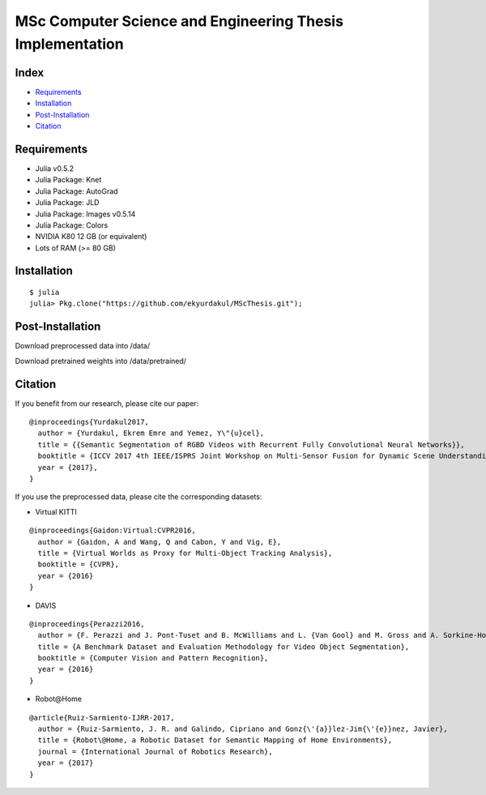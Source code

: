 MSc Computer Science and Engineering Thesis Implementation
==========================================================

Index
-----
- `Requirements`_
- `Installation`_
- `Post-Installation`_
- `Citation`_

Requirements
------------
- Julia v0.5.2
- Julia Package: Knet
- Julia Package: AutoGrad
- Julia Package: JLD
- Julia Package: Images v0.5.14
- Julia Package: Colors
- NVIDIA K80 12 GB (or equivalent)
- Lots of RAM (>= 80 GB)

Installation
------------
::

  $ julia
  julia> Pkg.clone("https://github.com/ekyurdakul/MScThesis.git");

Post-Installation
-----------------
Download preprocessed data into /data/

Download pretrained weights into /data/pretrained/

Citation
--------
If you benefit from our research, please cite our paper:

::

  @inproceedings{Yurdakul2017,
    author = {Yurdakul, Ekrem Emre and Yemez, Y\"{u}cel},
    title = {{Semantic Segmentation of RGBD Videos with Recurrent Fully Convolutional Neural Networks}},
    booktitle = {ICCV 2017 4th IEEE/ISPRS Joint Workshop on Multi-Sensor Fusion for Dynamic Scene Understanding},
    year = {2017},
  }

If you use the preprocessed data, please cite the corresponding datasets:

- Virtual KITTI

::

  @inproceedings{Gaidon:Virtual:CVPR2016,
    author = {Gaidon, A and Wang, Q and Cabon, Y and Vig, E},
    title = {Virtual Worlds as Proxy for Multi-Object Tracking Analysis},
    booktitle = {CVPR},
    year = {2016}
  }

- DAVIS

::

  @inproceedings{Perazzi2016,
    author = {F. Perazzi and J. Pont-Tuset and B. McWilliams and L. {Van Gool} and M. Gross and A. Sorkine-Hornung},
    title = {A Benchmark Dataset and Evaluation Methodology for Video Object Segmentation},
    booktitle = {Computer Vision and Pattern Recognition},
    year = {2016}
  }

- Robot\@Home

::

  @article{Ruiz-Sarmiento-IJRR-2017,
    author = {Ruiz-Sarmiento, J. R. and Galindo, Cipriano and Gonz{\'{a}}lez-Jim{\'{e}}nez, Javier},
    title = {Robot\@Home, a Robotic Dataset for Semantic Mapping of Home Environments},
    journal = {International Journal of Robotics Research},
    year = {2017}
  }
